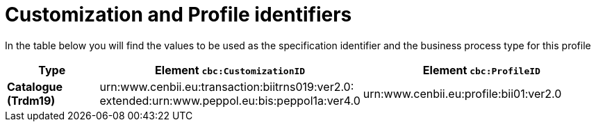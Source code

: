 
[[prof-1]]
= Customization and Profile identifiers

In the table below you will find the values to be used as the specification identifier and the business process type for this profile

[cols="2s,5a,5a", options="header"]
|===
| Type
| Element `cbc:CustomizationID`
| Element `cbc:ProfileID`


| Catalogue (Trdm19)
| urn:www.cenbii.eu:transaction:biitrns019:ver2.0: +
extended:urn:www.peppol.eu:bis:peppol1a:ver4.0
| urn:www.cenbii.eu:profile:bii01:ver2.0
|===
